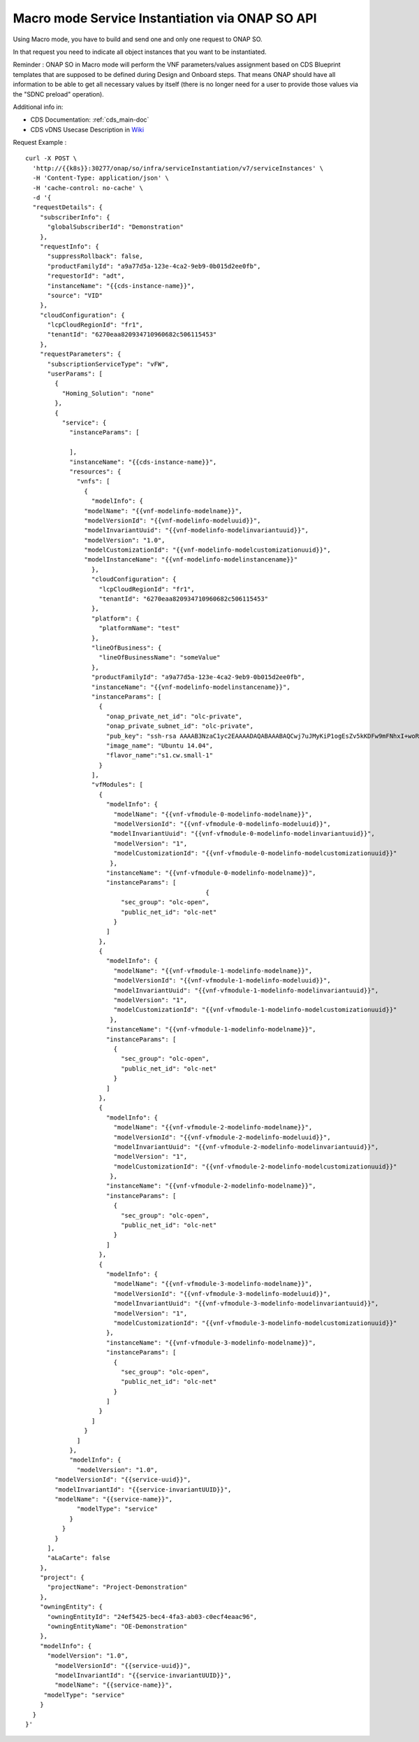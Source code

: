 .. This work is licensed under a Creative Commons Attribution 4.0
.. International License. http://creativecommons.org/licenses/by/4.0
.. Copyright 2019 ONAP Contributors.  All rights reserved.

.. _doc_guide_user_ser_inst_so2:


Macro mode Service Instantiation via ONAP SO API
================================================

Using Macro mode, you have to build and send one and only one
request to ONAP SO.

In that request you need to indicate all object instances
that you want to be instantiated.

Reminder : ONAP SO in Macro mode will perform the VNF parameters/values
assignment based on CDS Blueprint templates
that are supposed to be defined during Design and Onboard steps.
That means ONAP should have all information
to be able to get all necessary values by itself (there is no longer need
for a user to provide those values via the "SDNC preload" operation).

Additional info in:

* CDS Documentation: :ref:`cds_main-doc`
* CDS vDNS Usecase Description in `Wiki <https://wiki.onap.org/display/DW/vDNS+CDS+Dublin>`_

Request Example :

::

  curl -X POST \
    'http://{{k8s}}:30277/onap/so/infra/serviceInstantiation/v7/serviceInstances' \
    -H 'Content-Type: application/json' \
    -H 'cache-control: no-cache' \
    -d '{
    "requestDetails": {
      "subscriberInfo": {
        "globalSubscriberId": "Demonstration"
      },
      "requestInfo": {
        "suppressRollback": false,
        "productFamilyId": "a9a77d5a-123e-4ca2-9eb9-0b015d2ee0fb",
        "requestorId": "adt",
        "instanceName": "{{cds-instance-name}}",
        "source": "VID"
      },
      "cloudConfiguration": {
        "lcpCloudRegionId": "fr1",
        "tenantId": "6270eaa820934710960682c506115453"
      },
      "requestParameters": {
        "subscriptionServiceType": "vFW",
        "userParams": [
          {
            "Homing_Solution": "none"
          },
          {
            "service": {
              "instanceParams": [

              ],
              "instanceName": "{{cds-instance-name}}",
              "resources": {
                "vnfs": [
                  {
                    "modelInfo": {
                  "modelName": "{{vnf-modelinfo-modelname}}",
                  "modelVersionId": "{{vnf-modelinfo-modeluuid}}",
                  "modelInvariantUuid": "{{vnf-modelinfo-modelinvariantuuid}}",
                  "modelVersion": "1.0",
                  "modelCustomizationId": "{{vnf-modelinfo-modelcustomizationuuid}}",
                  "modelInstanceName": "{{vnf-modelinfo-modelinstancename}}"
                    },
                    "cloudConfiguration": {
                      "lcpCloudRegionId": "fr1",
                      "tenantId": "6270eaa820934710960682c506115453"
                    },
                    "platform": {
                      "platformName": "test"
                    },
                    "lineOfBusiness": {
                      "lineOfBusinessName": "someValue"
                    },
                    "productFamilyId": "a9a77d5a-123e-4ca2-9eb9-0b015d2ee0fb",
                    "instanceName": "{{vnf-modelinfo-modelinstancename}}",
                    "instanceParams": [
                      {
                        "onap_private_net_id": "olc-private",
                        "onap_private_subnet_id": "olc-private",
                        "pub_key": "ssh-rsa AAAAB3NzaC1yc2EAAAADAQABAAABAQCwj7uJMyKiP1ogEsZv5kKDFw9mFNhxI+woR3Tuv8vjfNnqdB1GfSnvTFyNbdpyNdR8BlljkiZ1SlwJLEkvPk0HpOoSVVek/QmBeGC7mxyRcpMB2cNQwjXGfsVrforddXOnOkj+zx1aNdVGMc52Js3pex8B/L00H68kOcwP26BI1o77Uh+AxjOkIEGs+wlWNUmXabLDCH8l8IJk9mCTruKEN9KNj4NRZcaNC+XOz42SyHV9RT3N6efp31FqKzo8Ko63QirvKEEBSOAf9VlJ7mFMrGIGH37AP3JJfFYEHDdOA3N64ZpJLa39y25EWwGZNlWpO/GW5bNjTME04dl4eRyd",
                        "image_name": "Ubuntu 14.04",
                        "flavor_name":"s1.cw.small-1"
                      }
                    ],
                    "vfModules": [
                      {
                        "modelInfo": {
                          "modelName": "{{vnf-vfmodule-0-modelinfo-modelname}}",
                          "modelVersionId": "{{vnf-vfmodule-0-modelinfo-modeluuid}}",
                         "modelInvariantUuid": "{{vnf-vfmodule-0-modelinfo-modelinvariantuuid}}",
                          "modelVersion": "1",
                          "modelCustomizationId": "{{vnf-vfmodule-0-modelinfo-modelcustomizationuuid}}"
                         },
                        "instanceName": "{{vnf-vfmodule-0-modelinfo-modelname}}",
                        "instanceParams": [
                                                   {
                            "sec_group": "olc-open",
                            "public_net_id": "olc-net"
                          }
                        ]
                      },
                      {
                        "modelInfo": {
                          "modelName": "{{vnf-vfmodule-1-modelinfo-modelname}}",
                          "modelVersionId": "{{vnf-vfmodule-1-modelinfo-modeluuid}}",
                          "modelInvariantUuid": "{{vnf-vfmodule-1-modelinfo-modelinvariantuuid}}",
                          "modelVersion": "1",
                          "modelCustomizationId": "{{vnf-vfmodule-1-modelinfo-modelcustomizationuuid}}"
                         },
                        "instanceName": "{{vnf-vfmodule-1-modelinfo-modelname}}",
                        "instanceParams": [
                          {
                            "sec_group": "olc-open",
                            "public_net_id": "olc-net"
                          }
                        ]
                      },
                      {
                        "modelInfo": {
                          "modelName": "{{vnf-vfmodule-2-modelinfo-modelname}}",
                          "modelVersionId": "{{vnf-vfmodule-2-modelinfo-modeluuid}}",
                          "modelInvariantUuid": "{{vnf-vfmodule-2-modelinfo-modelinvariantuuid}}",
                          "modelVersion": "1",
                          "modelCustomizationId": "{{vnf-vfmodule-2-modelinfo-modelcustomizationuuid}}"
                         },
                        "instanceName": "{{vnf-vfmodule-2-modelinfo-modelname}}",
                        "instanceParams": [
                          {
                            "sec_group": "olc-open",
                            "public_net_id": "olc-net"
                          }
                        ]
                      },
                      {
                        "modelInfo": {
                          "modelName": "{{vnf-vfmodule-3-modelinfo-modelname}}",
                          "modelVersionId": "{{vnf-vfmodule-3-modelinfo-modeluuid}}",
                          "modelInvariantUuid": "{{vnf-vfmodule-3-modelinfo-modelinvariantuuid}}",
                          "modelVersion": "1",
                          "modelCustomizationId": "{{vnf-vfmodule-3-modelinfo-modelcustomizationuuid}}"
                        },
                        "instanceName": "{{vnf-vfmodule-3-modelinfo-modelname}}",
                        "instanceParams": [
                          {
                            "sec_group": "olc-open",
                            "public_net_id": "olc-net"
                          }
                        ]
                      }
                    ]
                  }
                ]
              },
              "modelInfo": {
                "modelVersion": "1.0",
          "modelVersionId": "{{service-uuid}}",
          "modelInvariantId": "{{service-invariantUUID}}",
          "modelName": "{{service-name}}",
                "modelType": "service"
              }
            }
          }
        ],
        "aLaCarte": false
      },
      "project": {
        "projectName": "Project-Demonstration"
      },
      "owningEntity": {
        "owningEntityId": "24ef5425-bec4-4fa3-ab03-c0ecf4eaac96",
        "owningEntityName": "OE-Demonstration"
      },
      "modelInfo": {
        "modelVersion": "1.0",
          "modelVersionId": "{{service-uuid}}",
          "modelInvariantId": "{{service-invariantUUID}}",
          "modelName": "{{service-name}}",
       "modelType": "service"
      }
    }
  }'
